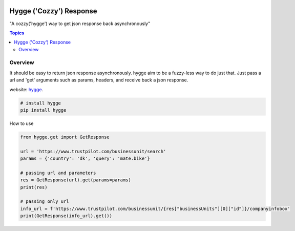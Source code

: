 .. image:: https://github.com/Proteusiq/hygge/blob/master/hygge.png
  :target: https://github.com/Proteusiq/hygge

Hygge ('Cozzy') Response 
=========================

"A cozzy('hygge') way to get json response back asynchronously"

.. contents:: Topics

Overview
--------

It should be easy to return json response asynchronously. hygge aim to be a fuzzy-less way to do just that.
Just pass a url and 'get' arguments such as params, headers, and receive back a json response. 

website: `hygge <https://github.com/Proteusiq/hygge>`_.

.. code-block:: shell-session

   # install hygge
   pip install hygge
   
How to use

.. code-block:: python

    from hygge.get import GetResponse

    url = 'https://www.trustpilot.com/businessunit/search'
    params = {'country': 'dk', 'query': 'mate.bike'}

    # passing url and parameters 
    res = GetResponse(url).get(params=params)
    print(res)

    # passing only url
    info_url = f'https://www.trustpilot.com/businessunit/{res["businessUnits"][0]["id"]}/companyinfobox'
    print(GetResponse(info_url).get())
    
